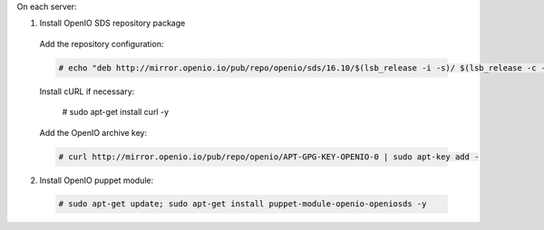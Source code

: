 On each server:

1. Install OpenIO SDS repository package

  Add the repository configuration:

  .. code-block:: console

    # echo "deb http://mirror.openio.io/pub/repo/openio/sds/16.10/$(lsb_release -i -s)/ $(lsb_release -c -s)/" | sudo tee /etc/apt/sources.list.d/openio-sds.list

  Install cURL if necessary:

    # sudo apt-get install curl -y

  Add the OpenIO archive key:

  .. code-block:: console
 
    # curl http://mirror.openio.io/pub/repo/openio/APT-GPG-KEY-OPENIO-0 | sudo apt-key add -

2. Install OpenIO puppet module:

  .. code-block:: console

    # sudo apt-get update; sudo apt-get install puppet-module-openio-openiosds -y

